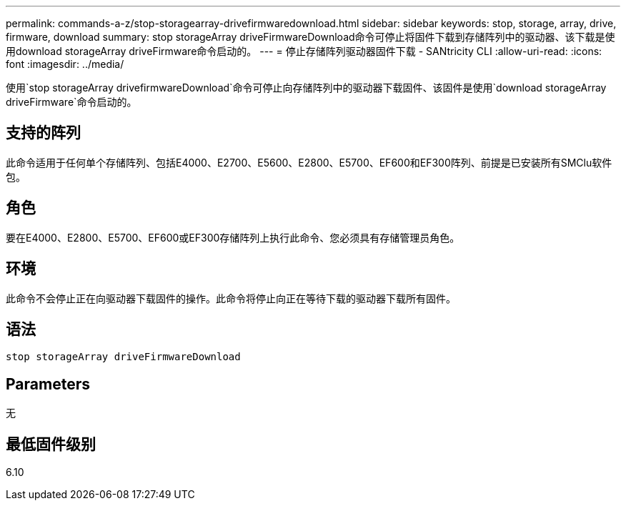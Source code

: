 ---
permalink: commands-a-z/stop-storagearray-drivefirmwaredownload.html 
sidebar: sidebar 
keywords: stop, storage, array, drive, firmware, download 
summary: stop storageArray driveFirmwareDownload命令可停止将固件下载到存储阵列中的驱动器、该下载是使用download storageArray driveFirmware命令启动的。 
---
= 停止存储阵列驱动器固件下载 - SANtricity CLI
:allow-uri-read: 
:icons: font
:imagesdir: ../media/


[role="lead"]
使用`stop storageArray drivefirmwareDownload`命令可停止向存储阵列中的驱动器下载固件、该固件是使用`download storageArray driveFirmware`命令启动的。



== 支持的阵列

此命令适用于任何单个存储阵列、包括E4000、E2700、E5600、E2800、E5700、EF600和EF300阵列、前提是已安装所有SMClu软件包。



== 角色

要在E4000、E2800、E5700、EF600或EF300存储阵列上执行此命令、您必须具有存储管理员角色。



== 环境

此命令不会停止正在向驱动器下载固件的操作。此命令将停止向正在等待下载的驱动器下载所有固件。



== 语法

[source, cli]
----
stop storageArray driveFirmwareDownload
----


== Parameters

无



== 最低固件级别

6.10
